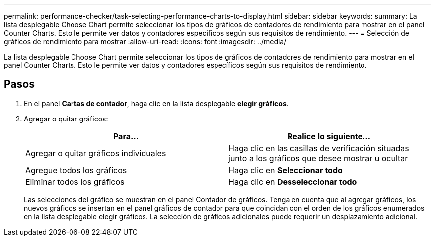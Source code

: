 ---
permalink: performance-checker/task-selecting-performance-charts-to-display.html 
sidebar: sidebar 
keywords:  
summary: La lista desplegable Choose Chart permite seleccionar los tipos de gráficos de contadores de rendimiento para mostrar en el panel Counter Charts. Esto le permite ver datos y contadores específicos según sus requisitos de rendimiento. 
---
= Selección de gráficos de rendimiento para mostrar
:allow-uri-read: 
:icons: font
:imagesdir: ../media/


[role="lead"]
La lista desplegable Choose Chart permite seleccionar los tipos de gráficos de contadores de rendimiento para mostrar en el panel Counter Charts. Esto le permite ver datos y contadores específicos según sus requisitos de rendimiento.



== Pasos

. En el panel *Cartas de contador*, haga clic en la lista desplegable *elegir gráficos*.
. Agregar o quitar gráficos:
+
|===
| Para... | Realice lo siguiente... 


 a| 
Agregar o quitar gráficos individuales
 a| 
Haga clic en las casillas de verificación situadas junto a los gráficos que desee mostrar u ocultar



 a| 
Agregue todos los gráficos
 a| 
Haga clic en *Seleccionar todo*



 a| 
Eliminar todos los gráficos
 a| 
Haga clic en *Desseleccionar todo*

|===
+
Las selecciones del gráfico se muestran en el panel Contador de gráficos. Tenga en cuenta que al agregar gráficos, los nuevos gráficos se insertan en el panel gráficos de contador para que coincidan con el orden de los gráficos enumerados en la lista desplegable elegir gráficos. La selección de gráficos adicionales puede requerir un desplazamiento adicional.


